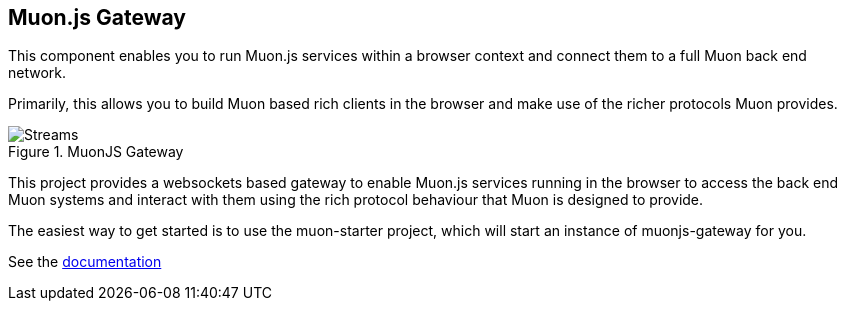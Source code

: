 
## Muon.js Gateway

This component enables you to run Muon.js services within a browser context and connect them to a full Muon back end network.

Primarily, this allows you to build Muon based rich clients in the browser and make use of the richer protocols Muon provides.

[[gateway]]
.MuonJS Gateway
image::doc/images/gateway.png[Streams]


This project provides a websockets based gateway to enable Muon.js services running in the browser to
access the back end Muon systems and interact with them using the rich protocol behaviour that Muon is designed to provide.

The easiest way to get started is to use the muon-starter project, which will start an instance of muonjs-gateway for you.

See the link:http://muoncore.io/submodules/muonjs-gateway/doc/index.html[documentation]